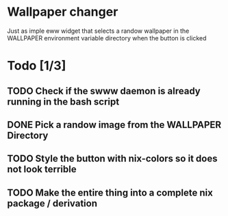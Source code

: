 * Wallpaper changer

Just as imple eww widget that selects a randow wallpaper in the WALLPAPER environment variable directory when the button is clicked
* Todo [1/3]
** TODO Check if the swww daemon is already running in the bash script
** DONE Pick a randow image from the WALLPAPER Directory
** TODO Style the button with nix-colors so it does not look terrible
** TODO Make the entire thing into a complete nix package / derivation

